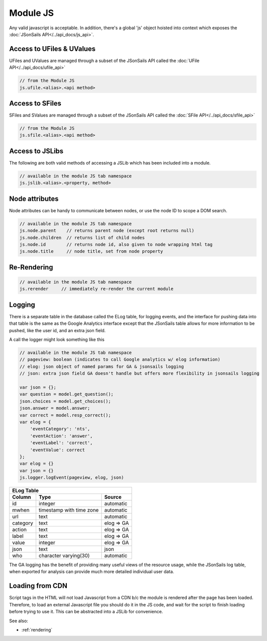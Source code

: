 .. _`script-module-js`:

Module JS
=========

Any valid javascript is acceptable.  In addition, there's a global 'js' object hoisted into context
which exposes the :doc:`JSonSails API</../api_docs/js_api>`.

.. _`ufile-writing-modulejs`:
.. _`uvalue-format`:

Access to UFiles & UValues
^^^^^^^^^^^^^^^^^^^^^^^^^^

UFiles and UValues are managed through a subset of the JSonSails API called the :doc:`UFile API</../api_docs/ufile_api>`

.. code-block:: javascript
    
    // from the Module JS
    js.ufile.<alias>.<api method>

Access to SFiles
^^^^^^^^^^^^^^^^

SFiles and SValues are managed through a subset of the JSonSails API called the :doc:`SFile API</../api_docs/sfile_api>`

.. code-block:: javascript
    
    // from the Module JS
    js.sfile.<alias>.<api method>

Access to JSLibs
^^^^^^^^^^^^^^^^

The following are both valid methods of accessing a JSLib which has been
included into a module.

.. code-block:: javascript

    // available in the module JS tab namespace
    js.jslib.<alias>.<property, method>

.. _`script-node-attributes`:

Node attributes
^^^^^^^^^^^^^^^

Node attributes can be handy to communicate between nodes, or use the node ID
to scope a DOM search.

.. code-block:: javascript

    // available in the module JS tab namespace
    js.node.parent    // returns parent node (except root returns null)
    js.node.children  // returns list of child nodes
    js.node.id        // returns node id, also given to node wrapping html tag
    js.node.title     // node title, set from node property

Re-Rendering
^^^^^^^^^^^^

.. code-block:: javascript

    // available in the module JS tab namespace
    js.rerender     // immediately re-render the current module

Logging
^^^^^^^

There is a separate table in the database called the ELog table, for logging events, and the interface
for pushing data into that table is the same as the Google Analytics interface
except that the JSonSails table allows for more information to be pushed, like
the user id, and an extra json field.

A call the logger might look something like this

.. code-block:: javascript

    // available in the module JS tab namespace
    // pageview: boolean (indicates to call Google analytics w/ elog information)
    // elog: json object of named params for GA & jsonsails logging
    // json: extra json field GA doesn't handle but offers more flexibility in jsonsails logging

    var json = {};
    var question = model.get_question();
    json.choices = model.get_choices();
    json.answer = model.answer;
    var correct = model.resp_correct();
    var elog = {
        'eventCategory': 'nts',
        'eventAction': 'answer',
        'eventLabel': 'correct',
        'eventValue': correct
    };
    var elog = {}
    var json = {}
    js.logger.logEvent(pageview, elog, json)


+----------+--------------------------+--------------------+
|       ELog Table                                         |
+----------+--------------------------+--------------------+
| Column   | Type                     |   Source           |
+==========+==========================+====================+
| id       | integer                  |   automatic        |
+----------+--------------------------+--------------------+
| mwhen    | timestamp with time zone |   automatic        |
+----------+--------------------------+--------------------+
| url      | text                     |   automatic        |
+----------+--------------------------+--------------------+
| category | text                     |   elog => GA       |
+----------+--------------------------+--------------------+
| action   | text                     |   elog => GA       |
+----------+--------------------------+--------------------+
| label    | text                     |   elog => GA       |
+----------+--------------------------+--------------------+
| value    | integer                  |   elog => GA       |
+----------+--------------------------+--------------------+
| json     | text                     |   json             |
+----------+--------------------------+--------------------+
| who      | character varying(30)    |   automatic        |
+----------+--------------------------+--------------------+

The GA logging has the benefit of providing many useful views of the resource
usage, while the JSonSails log table, when exported for analysis can provide
much more detailed individual user data.


.. _`loading-js-cdn`:

Loading from CDN
^^^^^^^^^^^^^^^^

Script tags in the HTML will not load Javascript from a CDN b/c the module is
rendered after the page has been loaded. Therefore, to load an external Javascript
file you should do it in the JS code, and wait for the script to finish loading
before trying to use it.  This can be abstracted into a JSLib for convenience.


See also:

* :ref:`rendering`


